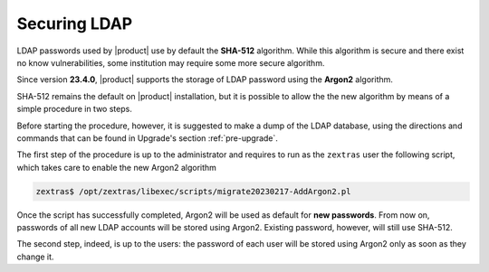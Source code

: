 Securing LDAP
=============

LDAP passwords used by |product| use by default the **SHA-512**
algorithm. While this algorithm is secure and there exist no know
vulnerabilities, some institution may require some more secure
algorithm.

Since version **23.4.0**, |product| supports the storage of LDAP
password using the **Argon2** algorithm.

SHA-512 remains the default on |product| installation, but it is
possible to allow the the new algorithm by means of a simple procedure
in two steps.

Before starting the procedure, however, it is suggested to make a dump
of the LDAP database, using the directions and commands that can be
found in Upgrade's section :ref:`pre-upgrade`.

The first step of the procedure is up to the administrator and
requires to run as the ``zextras`` user the following script, which
takes care to enable the new Argon2 algorithm

.. code:: console

   zextras$ /opt/zextras/libexec/scripts/migrate20230217-AddArgon2.pl

Once the script has successfully completed, Argon2 will be used as
default for **new passwords**. From now on, passwords of all new LDAP
accounts will be stored using Argon2. Existing password, however,
will still use SHA-512.

The second step, indeed, is up to the users: the password of each user
will be stored using Argon2 only as soon as they change it.

